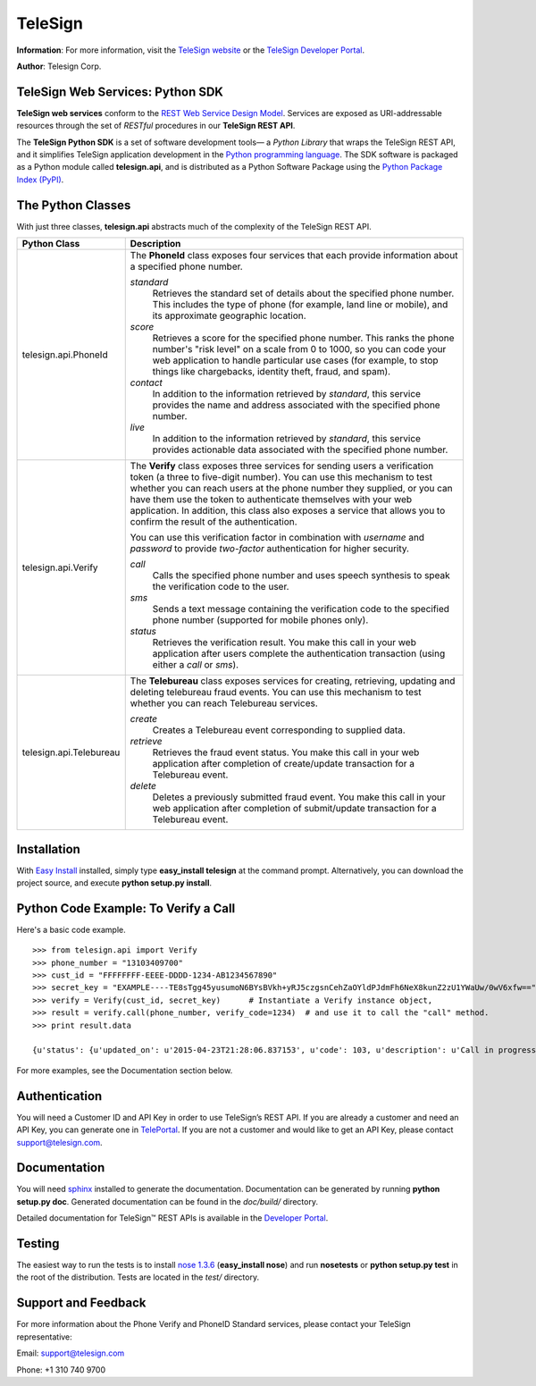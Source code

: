 ========
TeleSign
========

**Information**: For more information, visit the `TeleSign website <http://www.TeleSign.com>`_ or the `TeleSign Developer Portal <https://developer.telesign.com/>`_.

**Author**: Telesign Corp.

TeleSign Web Services: Python SDK
---------------------------------

**TeleSign web services** conform to the `REST Web Service Design Model <http://en.wikipedia.org/wiki/Representational_state_transfer>`_. Services are exposed as URI-addressable resources through the set of *RESTful* procedures in our **TeleSign REST API**.

The **TeleSign Python SDK** is a set of software development tools— a *Python Library* that wraps the TeleSign REST API, and it simplifies TeleSign application development in the `Python programming language <http://pypi.python.org/pypi/>`_. The SDK software is packaged as a Python module called **telesign.api**, and is distributed as a Python Software Package using the `Python Package Index (PyPI) <http://pypi.python.org/pypi/>`_.

The Python Classes
------------------

With just three classes, **telesign.api** abstracts much of the complexity of the TeleSign REST API.

+-------------------------+--------------------------------------------------------------------------+ 
| Python Class            | Description                                                              | 
+=========================+==========================================================================+ 
| telesign.api.PhoneId    | The **PhoneId** class exposes four services that each provide            | 
|                         | information about a specified phone number.                              | 
|                         |                                                                          | 
|                         | *standard*                                                               | 
|                         |     Retrieves the standard set of details about the specified phone      | 
|                         |     number. This includes the type of phone (for example, land line      | 
|                         |     or mobile), and its approximate geographic location.                 |       
|                         | *score*                                                                  | 
|                         |     Retrieves a score for the specified phone number. This ranks the     | 
|                         |     phone number's "risk level" on a scale from 0 to 1000, so you can    | 
|                         |     code your web application to handle particular use cases (for        |
|                         |     example, to stop things like chargebacks, identity theft, fraud,     | 
|                         |     and spam).                                                           | 
|                         | *contact*                                                                | 
|                         |     In addition to the information retrieved by *standard*, this service | 
|                         |     provides the name and address associated with the specified phone    | 
|                         |     number.                                                              |
|                         | *live*                                                                   |
|                         |     In addition to the information retrieved by *standard*, this service |
|                         |     provides actionable data associated with the specified phone number. |
|                         |                                                                          |
|                         |                                                                          | 
+-------------------------+--------------------------------------------------------------------------+ 
| telesign.api.Verify     | The **Verify** class exposes three services for sending users a          | 
|                         | verification token (a three to five-digit number). You can use this      | 
|                         | mechanism to test whether you can reach users at the phone number        | 
|                         | they supplied, or you can have them use the token to authenticate        | 
|                         | themselves with your web application. In addition, this class also       | 
|                         | exposes a service that allows you to confirm the result of the           | 
|                         | authentication.                                                          | 
|                         |                                                                          | 
|                         | You can use this verification factor in combination with *username*      | 
|                         | and *password* to provide *two-factor* authentication for higher         | 
|                         | security.                                                                | 
|                         |                                                                          | 
|                         | *call*                                                                   | 
|                         |     Calls the specified phone number and uses speech synthesis to speak  | 
|                         |     the verification code to the user.                                   | 
|                         | *sms*                                                                    | 
|                         |     Sends a text message containing the verification code to the         | 
|                         |     specified phone number (supported for mobile phones only).           | 
|                         | *status*                                                                 | 
|                         |     Retrieves the verification result. You make this call in your web    | 
|                         |     application after users complete the authentication transaction      | 
|                         |     (using either a *call* or *sms*).                                    | 
|                         |                                                                          |
+-------------------------+--------------------------------------------------------------------------+ 
| telesign.api.Telebureau | The **Telebureau** class exposes services for creating, retrieving,      |
|                         | updating and deleting telebureau fraud events. You can use this          |
|                         | mechanism to test whether you can reach Telebureau services.             |
|                         |                                                                          |
|                         | *create*                                                                 |
|                         |    Creates a Telebureau event corresponding to supplied data.            |
|                         | *retrieve*                                                               |
|                         |    Retrieves the fraud event status. You make this call in your web      |
|                         |    application after completion of create/update transaction for a       |
|                         |    Telebureau event.                                                     |
|                         | *delete*                                                                 |
|                         |    Deletes a previously submitted fraud event. You make this call in     |
|                         |    your web application after completion of submit/update transaction    |
|                         |    for a Telebureau event.                                               |
|                         |                                                                          |
+-------------------------+--------------------------------------------------------------------------+ 

Installation
------------

With `Easy
Install <http://peak.telecommunity.com/DevCenter/EasyInstall>`_
installed, simply type **easy\_install telesign** at the command prompt.
Alternatively, you can download the project source, and execute **python
setup.py install**.

Python Code Example: To Verify a Call
-------------------------------------

Here's a basic code example.

::

    >>> from telesign.api import Verify
    >>> phone_number = "13103409700"
    >>> cust_id = "FFFFFFFF-EEEE-DDDD-1234-AB1234567890"
    >>> secret_key = "EXAMPLE----TE8sTgg45yusumoN6BYsBVkh+yRJ5czgsnCehZaOYldPJdmFh6NeX8kunZ2zU1YWaUw/0wV6xfw=="
    >>> verify = Verify(cust_id, secret_key)      # Instantiate a Verify instance object,
    >>> result = verify.call(phone_number, verify_code=1234)  # and use it to call the "call" method.
    >>> print result.data
    
    {u'status': {u'updated_on': u'2015-04-23T21:28:06.837153', u'code': 103, u'description': u'Call in progress'}, u'errors': [], u'verify': {u'code_state': u'UNKNOWN', u'code_entered': u''}, u'sub_resource': u'call', u'reference_id': u'DGFDF6E11AB86303ASDFD425BE00000657', u'resource_uri': u'/v1/verify/DGFDF6E11AB86303ASDFD425BE00000657'}

For more examples, see the Documentation section below.

Authentication
--------------

You will need a Customer ID and API Key in order to use TeleSign’s REST API.  If you are already a customer and need an API Key, you can generate one in `TelePortal <https://teleportal.telesign.com>`_.  If you are not a customer and would like to get an API Key, please contact `support@telesign.com <mailto:support@telesign.com>`_.

Documentation
-------------

You will need sphinx_ installed to generate the
documentation. Documentation can be generated by running **python
setup.py doc**. Generated documentation can be found in the
*doc/build/* directory.

Detailed documentation for TeleSign™ REST APIs is available in the
`Developer Portal <https://developer.telesign.com/>`_.

Testing
-------

The easiest way to run the tests is to install `nose 1.3.6
<https://pypi.python.org/pypi/nose/1.3.6>`_ (**easy_install
nose**) and run **nosetests** or **python setup.py test** in the root
of the distribution. Tests are located in the *test/* directory.


Support and Feedback
--------------------

For more information about the Phone Verify and PhoneID Standard services, please contact your TeleSign representative:

Email: `support@telesign.com <mailto:support@telesign.com>`_

Phone: +1 310 740 9700

.. _sphinx: http://sphinx.pocoo.org/
